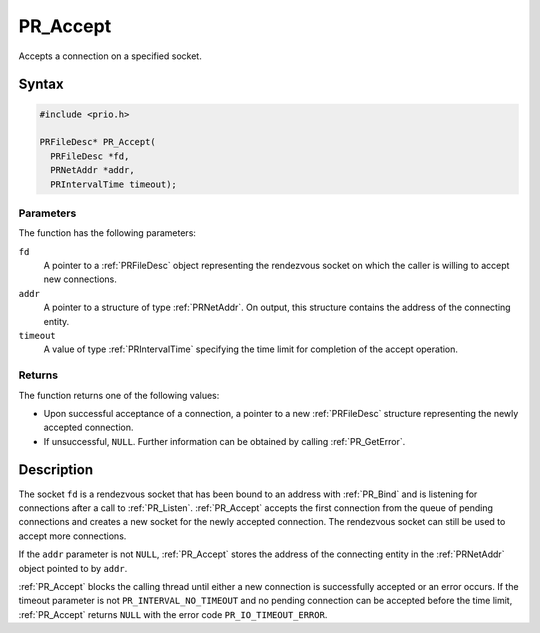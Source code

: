 PR_Accept
=========

Accepts a connection on a specified socket.

.. _Syntax:

Syntax
------

.. code:: eval

   #include <prio.h>

   PRFileDesc* PR_Accept(
     PRFileDesc *fd,
     PRNetAddr *addr,
     PRIntervalTime timeout);

.. _Parameters:

Parameters
~~~~~~~~~~

The function has the following parameters:

``fd``
   A pointer to a :ref:`PRFileDesc` object representing the rendezvous
   socket on which the caller is willing to accept new connections.
``addr``
   A pointer to a structure of type :ref:`PRNetAddr`. On output, this
   structure contains the address of the connecting entity.
``timeout``
   A value of type :ref:`PRIntervalTime` specifying the time limit for
   completion of the accept operation.

.. _Returns:

Returns
~~~~~~~

The function returns one of the following values:

-  Upon successful acceptance of a connection, a pointer to a new
   :ref:`PRFileDesc` structure representing the newly accepted connection.
-  If unsuccessful, ``NULL``. Further information can be obtained by
   calling :ref:`PR_GetError`.

.. _Description:

Description
-----------

The socket ``fd`` is a rendezvous socket that has been bound to an
address with :ref:`PR_Bind` and is listening for connections after a call
to :ref:`PR_Listen`. :ref:`PR_Accept` accepts the first connection from the
queue of pending connections and creates a new socket for the newly
accepted connection. The rendezvous socket can still be used to accept
more connections.

If the ``addr`` parameter is not ``NULL``, :ref:`PR_Accept` stores the
address of the connecting entity in the :ref:`PRNetAddr` object pointed to
by ``addr``.

:ref:`PR_Accept` blocks the calling thread until either a new connection is
successfully accepted or an error occurs. If the timeout parameter is
not ``PR_INTERVAL_NO_TIMEOUT`` and no pending connection can be accepted
before the time limit, :ref:`PR_Accept` returns ``NULL`` with the error
code ``PR_IO_TIMEOUT_ERROR``.
